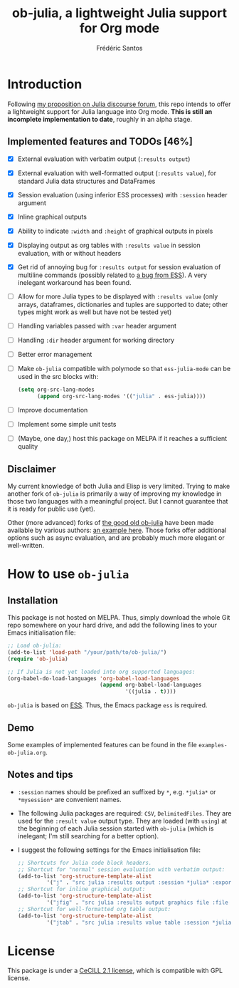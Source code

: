 #+TITLE: ob-julia, a lightweight Julia support for Org mode
#+AUTHOR: Frédéric Santos

* Introduction
Following [[https://discourse.julialang.org/t/julia-within-org-mode-what-about-a-new-ob-julia/46308/9][my proposition on Julia discourse forum]], this repo intends to offer a lightweight support for Julia language into Org mode. *This is still an incomplete implementation to date*, roughly in an alpha stage.

** Implemented features and TODOs [46%]
   - [X] External evaluation with verbatim output (~:results output~)
   - [X] External evaluation with well-formatted output (~:results value~), for standard Julia data structures and DataFrames
   - [X] Session evaluation (using inferior ESS processes) with ~:session~ header argument
   - [X] Inline graphical outputs
   - [X] Ability to indicate ~:width~ and ~:height~ of graphical outputs in pixels
   - [X] Displaying output as org tables with ~:results value~ in session evaluation, with or without headers
   - [X] Get rid of annoying bug for ~:results output~ for session evaluation of multiline commands (possibly related to [[https://github.com/emacs-ess/ESS/issues/1053][a bug from ESS]]). A very inelegant workaround has been found.
   - [ ] Allow for more Julia types to be displayed with ~:results value~ (only arrays, dataframes, dictionaries and tuples are supported to date; other types might work as well but have not be tested yet)
   - [ ] Handling variables passed with ~:var~ header argument
   - [ ] Handling ~:dir~ header argument for working directory
   - [ ] Better error management
   - [ ] Make ~ob-julia~ compatible with polymode so that ~ess-julia-mode~ can be used in the src blocks with:
         #+begin_src emacs-lisp :results output
(setq org-src-lang-modes
      (append org-src-lang-modes '(("julia" . ess-julia))))
         #+end_src
   - [ ] Improve documentation
   - [ ] Implement some simple unit tests
   - [ ] (Maybe, one day,) host this package on MELPA if it reaches a sufficient quality

** Disclaimer
My current knowledge of both Julia and Elisp is very limited. Trying to make another fork of ~ob-julia~ is primarily a way of improving my knowledge in those two languages with a meaningful project. But I cannot guarantee that it is ready for public use (yet).

Other (more advanced) forks of [[https://github.com/gjkerns/ob-julia][the good old ob-julia]] have been made available by various authors: [[https://git.nixo.xyz/nixo/ob-julia][an example here]]. Those forks offer additional options such as async evaluation, and are probably much more elegant or well-written.

* How to use ~ob-julia~
** Installation
This package is not hosted on MELPA. Thus, simply download the whole Git repo somewhere on your hard drive, and add the following lines to your Emacs initialisation file:

#+begin_src emacs-lisp :results output
;; Load ob-julia:
(add-to-list 'load-path "/your/path/to/ob-julia/")
(require 'ob-julia)

;; If Julia is not yet loaded into org supported languages:
(org-babel-do-load-languages 'org-babel-load-languages
                             (append org-babel-load-languages
                                     '((julia . t))))
#+end_src

~ob-julia~ is based on [[https://github.com/emacs-ess/ESS][ESS]]. Thus, the Emacs package ~ess~ is required.

** Demo
Some examples of implemented features can be found in the file ~examples-ob-julia.org~.

** Notes and tips
- ~:session~ names should be prefixed an suffixed by ~*~, e.g. ~*julia*~ or ~*mysession*~ are convenient names.
- The following Julia packages are required: ~CSV~, ~DelimitedFiles~. They are used for the ~:result value~ output type. They are loaded (with ~using~) at the beginning of each Julia session started with ~ob-julia~ (which is inelegant; I'm still searching for a better option).
- I suggest the following settings for the Emacs initialisation file:
  #+begin_src emacs-lisp :results output
;; Shortcuts for Julia code block headers.
;; Shortcut for "normal" session evaluation with verbatim output:
(add-to-list 'org-structure-template-alist
	     '("j" . "src julia :results output :session *julia* :exports both"))
;; Shortcut for inline graphical output:
(add-to-list 'org-structure-template-alist
	     '("jfig" . "src julia :results output graphics file :file FILENAME.png :session *julia* :exports both"))
;; Shortcut for well-formatted org table output:
(add-to-list 'org-structure-template-alist
	     '("jtab" . "src julia :results value table :session *julia* :exports both :colnames yes"))
  #+end_src

* License
This package is under a [[https://en.wikipedia.org/wiki/CeCILL][CeCILL 2.1 license]], which is compatible with GPL license.
